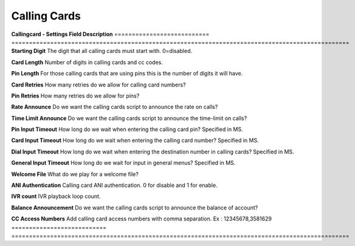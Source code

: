 ================
Calling Cards
================


	.. image:: /Images/calling_card.jpg
  
  
**Callingcard - Settings Field Description**
===========================  ================================================================================================
**Starting Digit**           The digit that all calling cards must start with. 0=disabled.

**Card Length**              Number of digits in calling cards and cc codes.

**Pin Length**               For those calling cards that are using pins this is the number of digits it will have.

**Card Retries**             How many retries do we allow for calling card numbers?

**Pin Retries**	             How many retries do we allow for pins?  

**Rate Announce**            Do we want the calling cards script to announce the rate on calls?

**Time Limit Announce**      Do we want the calling cards script to announce the time-limit on calls?

**Pin Input Timeout**        How long do we wait when entering the calling card pin?  Specified in MS.

**Card Input Timeout**       How long do we wait when entering the calling card number?  Specified in MS.

**Dial Input Timeout**       How long do we wait when entering the destination number in calling cards?  Specified in MS.

**General Input Timeout**    How long do we wait for input in general menus?  Specified in MS.

**Welcome File**             What do we play for a welcome file?

**ANI Authentication**       Calling card ANI authentication. 0 for disable and 1 for enable. 

**IVR count**                IVR playback loop count.

**Balance Announcement**     Do we want the calling cards script to announce the balance of account?

**CC Access Numbers**        Add calling card access numbers with comma separation. Ex : 12345678,3581629
===========================  ================================================================================================


  
  
